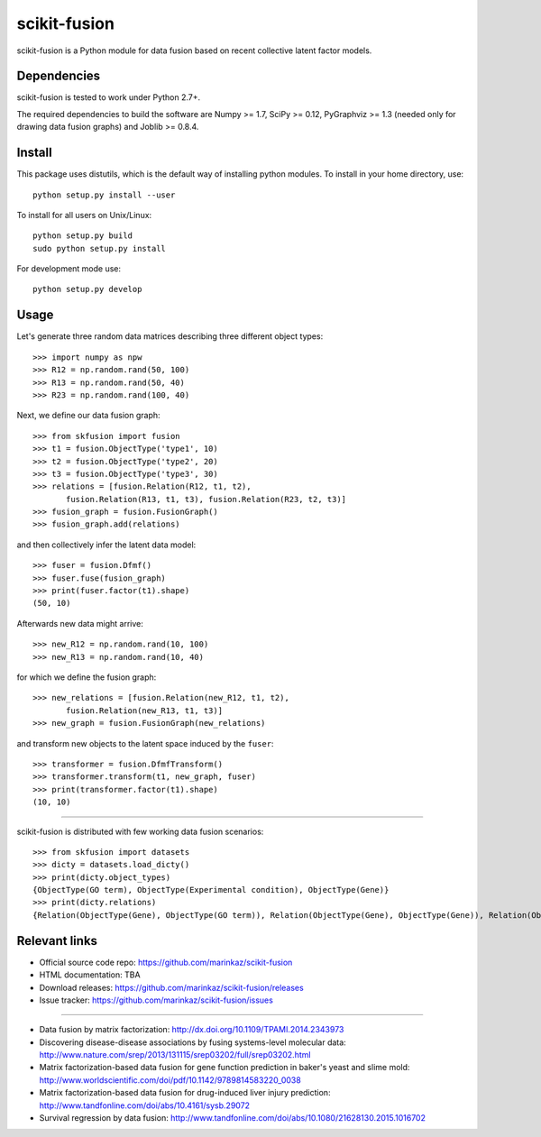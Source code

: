.. -*- mode: rst -*-

=============
scikit-fusion
=============

|Travis|_

.. |Travis| image:: https://travis-ci.org/marinkaz/scikit-fusion.svg?branch=master
.. _Travis: https://travis-ci.org/marinkaz/scikit-fusion

scikit-fusion is a Python module for data fusion based on recent collective latent
factor models.

Dependencies
============

scikit-fusion is tested to work under Python 2.7+.

The required dependencies to build the software are Numpy >= 1.7, SciPy >= 0.12,
PyGraphviz >= 1.3 (needed only for drawing data fusion graphs) and Joblib >= 0.8.4.

Install
=======

This package uses distutils, which is the default way of installing
python modules. To install in your home directory, use::

    python setup.py install --user

To install for all users on Unix/Linux::

    python setup.py build
    sudo python setup.py install

For development mode use::

    python setup.py develop

Usage
=====

Let's generate three random data matrices describing three different object types::

     >>> import numpy as npw
     >>> R12 = np.random.rand(50, 100)
     >>> R13 = np.random.rand(50, 40)
     >>> R23 = np.random.rand(100, 40)

Next, we define our data fusion graph::

     >>> from skfusion import fusion
     >>> t1 = fusion.ObjectType('type1', 10)
     >>> t2 = fusion.ObjectType('type2', 20)
     >>> t3 = fusion.ObjectType('type3', 30)
     >>> relations = [fusion.Relation(R12, t1, t2),
            fusion.Relation(R13, t1, t3), fusion.Relation(R23, t2, t3)]
     >>> fusion_graph = fusion.FusionGraph()
     >>> fusion_graph.add(relations)

and then collectively infer the latent data model::

     >>> fuser = fusion.Dfmf()
     >>> fuser.fuse(fusion_graph)
     >>> print(fuser.factor(t1).shape)
     (50, 10)


Afterwards new data might arrive::

     >>> new_R12 = np.random.rand(10, 100)
     >>> new_R13 = np.random.rand(10, 40)

for which we define the fusion graph::

     >>> new_relations = [fusion.Relation(new_R12, t1, t2),
            fusion.Relation(new_R13, t1, t3)]
     >>> new_graph = fusion.FusionGraph(new_relations)

and transform new objects to the latent space induced by the ``fuser``::

     >>> transformer = fusion.DfmfTransform()
     >>> transformer.transform(t1, new_graph, fuser)
     >>> print(transformer.factor(t1).shape)
     (10, 10)

****

scikit-fusion is distributed with few working data fusion scenarios::

    >>> from skfusion import datasets
    >>> dicty = datasets.load_dicty()
    >>> print(dicty.object_types)
    {ObjectType(GO term), ObjectType(Experimental condition), ObjectType(Gene)}
    >>> print(dicty.relations)
    {Relation(ObjectType(Gene), ObjectType(GO term)), Relation(ObjectType(Gene), ObjectType(Gene)), Relation(ObjectType(Gene), ObjectType(Experimental condition))}

Relevant links
==============

- Official source code repo: https://github.com/marinkaz/scikit-fusion
- HTML documentation: TBA
- Download releases: https://github.com/marinkaz/scikit-fusion/releases
- Issue tracker: https://github.com/marinkaz/scikit-fusion/issues

****

- Data fusion by matrix factorization: http://dx.doi.org/10.1109/TPAMI.2014.2343973
- Discovering disease-disease associations by fusing systems-level molecular data: http://www.nature.com/srep/2013/131115/srep03202/full/srep03202.html
- Matrix factorization-based data fusion for gene function prediction in baker's yeast and slime mold: http://www.worldscientific.com/doi/pdf/10.1142/9789814583220_0038
- Matrix factorization-based data fusion for drug-induced liver injury prediction: http://www.tandfonline.com/doi/abs/10.4161/sysb.29072
- Survival regression by data fusion: http://www.tandfonline.com/doi/abs/10.1080/21628130.2015.1016702
